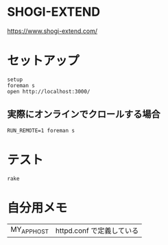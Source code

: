 #+html: <a href="https://travis-ci.org/akicho8/shogi_web"><img src="https://travis-ci.org/akicho8/shogi_web.svg?branch=master" /></a>
#+html: <a href="https://codeclimate.com/github/akicho8/shogi_web/maintainability"><img src="https://api.codeclimate.com/v1/badges/fd64f82785dc8ebf12ae/maintainability" /></a>
#+html: <a href="https://codecov.io/gh/akicho8/shogi_web"><img src="https://codecov.io/gh/akicho8/shogi_web/branch/master/graph/badge.svg" /></a>
# #+html: <a href='https://gemnasium.com/github.com/akicho8/shogi_web'><img src="https://gemnasium.com/badges/github.com/akicho8/shogi_web.svg" alt="Dependency Status" /></a>

* SHOGI-EXTEND

#+html: <p><a href="https://www.shogi-extend.com/"><img src="https://raw.github.com/akicho8/shogi_web/master/montage_for_doc.png" /></a></p>

https://www.shogi-extend.com/

* セットアップ

#+BEGIN_SRC shell
setup
foreman s
open http://localhost:3000/
#+END_SRC

** 実際にオンラインでクロールする場合

#+BEGIN_SRC shell
RUN_REMOTE=1 foreman s
#+END_SRC

* テスト

#+BEGIN_SRC shell
rake
#+END_SRC

* 自分用メモ

| MY_APP_HOST    | httpd.conf で定義している                                                                                      |
